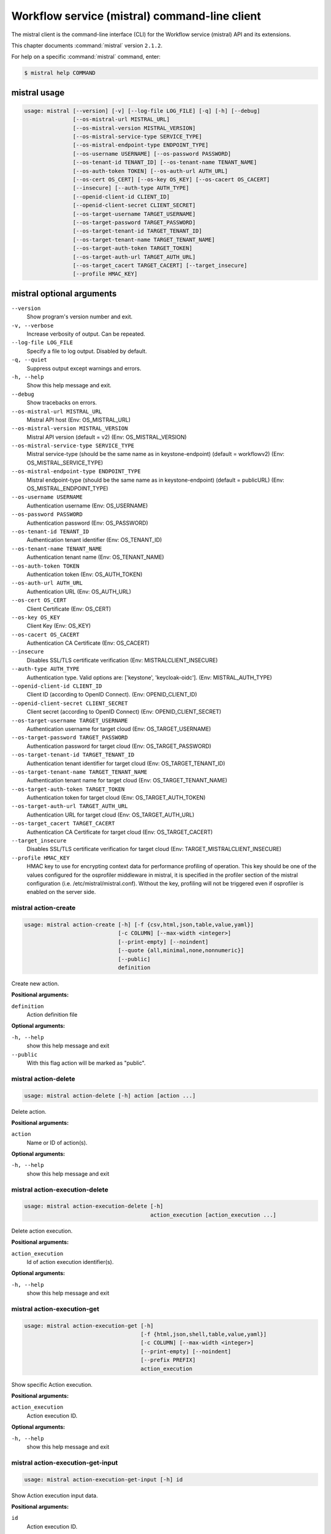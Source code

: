 .. ##  WARNING  #####################################
.. This file is tool-generated. Do not edit manually.
.. ##################################################

==============================================
Workflow service (mistral) command-line client
==============================================

The mistral client is the command-line interface (CLI) for
the Workflow service (mistral) API and its extensions.

This chapter documents :command:`mistral` version ``2.1.2``.

For help on a specific :command:`mistral` command, enter:

.. code-block:: console

   $ mistral help COMMAND

.. _mistral_command_usage:

mistral usage
~~~~~~~~~~~~~

.. code-block:: console

   usage: mistral [--version] [-v] [--log-file LOG_FILE] [-q] [-h] [--debug]
                  [--os-mistral-url MISTRAL_URL]
                  [--os-mistral-version MISTRAL_VERSION]
                  [--os-mistral-service-type SERVICE_TYPE]
                  [--os-mistral-endpoint-type ENDPOINT_TYPE]
                  [--os-username USERNAME] [--os-password PASSWORD]
                  [--os-tenant-id TENANT_ID] [--os-tenant-name TENANT_NAME]
                  [--os-auth-token TOKEN] [--os-auth-url AUTH_URL]
                  [--os-cert OS_CERT] [--os-key OS_KEY] [--os-cacert OS_CACERT]
                  [--insecure] [--auth-type AUTH_TYPE]
                  [--openid-client-id CLIENT_ID]
                  [--openid-client-secret CLIENT_SECRET]
                  [--os-target-username TARGET_USERNAME]
                  [--os-target-password TARGET_PASSWORD]
                  [--os-target-tenant-id TARGET_TENANT_ID]
                  [--os-target-tenant-name TARGET_TENANT_NAME]
                  [--os-target-auth-token TARGET_TOKEN]
                  [--os-target-auth-url TARGET_AUTH_URL]
                  [--os-target_cacert TARGET_CACERT] [--target_insecure]
                  [--profile HMAC_KEY]

.. _mistral_command_options:

mistral optional arguments
~~~~~~~~~~~~~~~~~~~~~~~~~~

``--version``
  Show program's version number and exit.

``-v, --verbose``
  Increase verbosity of output. Can be repeated.

``--log-file LOG_FILE``
  Specify a file to log output. Disabled by
  default.

``-q, --quiet``
  Suppress output except warnings and errors.

``-h, --help``
  Show this help message and exit.

``--debug``
  Show tracebacks on errors.

``--os-mistral-url MISTRAL_URL``
  Mistral API host (Env: OS_MISTRAL_URL)

``--os-mistral-version MISTRAL_VERSION``
  Mistral API version (default = v2) (Env:
  OS_MISTRAL_VERSION)

``--os-mistral-service-type SERVICE_TYPE``
  Mistral service-type (should be the same name
  as in keystone-endpoint) (default =
  workflowv2) (Env: OS_MISTRAL_SERVICE_TYPE)

``--os-mistral-endpoint-type ENDPOINT_TYPE``
  Mistral endpoint-type (should be the same name
  as in keystone-endpoint) (default = publicURL)
  (Env: OS_MISTRAL_ENDPOINT_TYPE)

``--os-username USERNAME``
  Authentication username (Env: OS_USERNAME)

``--os-password PASSWORD``
  Authentication password (Env: OS_PASSWORD)

``--os-tenant-id TENANT_ID``
  Authentication tenant identifier (Env:
  OS_TENANT_ID)

``--os-tenant-name TENANT_NAME``
  Authentication tenant name (Env:
  OS_TENANT_NAME)

``--os-auth-token TOKEN``
  Authentication token (Env: OS_AUTH_TOKEN)

``--os-auth-url AUTH_URL``
  Authentication URL (Env: OS_AUTH_URL)

``--os-cert OS_CERT``
  Client Certificate (Env: OS_CERT)

``--os-key OS_KEY``
  Client Key (Env: OS_KEY)

``--os-cacert OS_CACERT``
  Authentication CA Certificate (Env: OS_CACERT)

``--insecure``
  Disables SSL/TLS certificate verification
  (Env: MISTRALCLIENT_INSECURE)

``--auth-type AUTH_TYPE``
  Authentication type. Valid options are:
  ['keystone', 'keycloak-oidc']. (Env:
  MISTRAL_AUTH_TYPE)

``--openid-client-id CLIENT_ID``
  Client ID (according to OpenID Connect). (Env:
  OPENID_CLIENT_ID)

``--openid-client-secret CLIENT_SECRET``
  Client secret (according to OpenID Connect)
  (Env: OPENID_CLIENT_SECRET)

``--os-target-username TARGET_USERNAME``
  Authentication username for target cloud (Env:
  OS_TARGET_USERNAME)

``--os-target-password TARGET_PASSWORD``
  Authentication password for target cloud (Env:
  OS_TARGET_PASSWORD)

``--os-target-tenant-id TARGET_TENANT_ID``
  Authentication tenant identifier for target
  cloud (Env: OS_TARGET_TENANT_ID)

``--os-target-tenant-name TARGET_TENANT_NAME``
  Authentication tenant name for target cloud
  (Env: OS_TARGET_TENANT_NAME)

``--os-target-auth-token TARGET_TOKEN``
  Authentication token for target cloud (Env:
  OS_TARGET_AUTH_TOKEN)

``--os-target-auth-url TARGET_AUTH_URL``
  Authentication URL for target cloud (Env:
  OS_TARGET_AUTH_URL)

``--os-target_cacert TARGET_CACERT``
  Authentication CA Certificate for target cloud
  (Env: OS_TARGET_CACERT)

``--target_insecure``
  Disables SSL/TLS certificate verification for
  target cloud (Env:
  TARGET_MISTRALCLIENT_INSECURE)

``--profile HMAC_KEY``
  HMAC key to use for encrypting context data
  for performance profiling of operation. This
  key should be one of the values configured for
  the osprofiler middleware in mistral, it is
  specified in the profiler section of the
  mistral configuration (i.e.
  /etc/mistral/mistral.conf). Without the key,
  profiling will not be triggered even if
  osprofiler is enabled on the server side.

.. _mistral_action-create:

mistral action-create
---------------------

.. code-block:: console

   usage: mistral action-create [-h] [-f {csv,html,json,table,value,yaml}]
                                [-c COLUMN] [--max-width <integer>]
                                [--print-empty] [--noindent]
                                [--quote {all,minimal,none,nonnumeric}]
                                [--public]
                                definition

Create new action.

**Positional arguments:**

``definition``
  Action definition file

**Optional arguments:**

``-h, --help``
  show this help message and exit

``--public``
  With this flag action will be marked as "public".

.. _mistral_action-delete:

mistral action-delete
---------------------

.. code-block:: console

   usage: mistral action-delete [-h] action [action ...]

Delete action.

**Positional arguments:**

``action``
  Name or ID of action(s).

**Optional arguments:**

``-h, --help``
  show this help message and exit

.. _mistral_action-execution-delete:

mistral action-execution-delete
-------------------------------

.. code-block:: console

   usage: mistral action-execution-delete [-h]
                                          action_execution [action_execution ...]

Delete action execution.

**Positional arguments:**

``action_execution``
  Id of action execution identifier(s).

**Optional arguments:**

``-h, --help``
  show this help message and exit

.. _mistral_action-execution-get:

mistral action-execution-get
----------------------------

.. code-block:: console

   usage: mistral action-execution-get [-h]
                                       [-f {html,json,shell,table,value,yaml}]
                                       [-c COLUMN] [--max-width <integer>]
                                       [--print-empty] [--noindent]
                                       [--prefix PREFIX]
                                       action_execution

Show specific Action execution.

**Positional arguments:**

``action_execution``
  Action execution ID.

**Optional arguments:**

``-h, --help``
  show this help message and exit

.. _mistral_action-execution-get-input:

mistral action-execution-get-input
----------------------------------

.. code-block:: console

   usage: mistral action-execution-get-input [-h] id

Show Action execution input data.

**Positional arguments:**

``id``
  Action execution ID.

**Optional arguments:**

``-h, --help``
  show this help message and exit

.. _mistral_action-execution-get-output:

mistral action-execution-get-output
-----------------------------------

.. code-block:: console

   usage: mistral action-execution-get-output [-h] id

Show Action execution output data.

**Positional arguments:**

``id``
  Action execution ID.

**Optional arguments:**

``-h, --help``
  show this help message and exit

.. _mistral_action-execution-list:

mistral action-execution-list
-----------------------------

.. code-block:: console

   usage: mistral action-execution-list [-h]
                                        [-f {csv,html,json,table,value,yaml}]
                                        [-c COLUMN] [--max-width <integer>]
                                        [--print-empty] [--noindent]
                                        [--quote {all,minimal,none,nonnumeric}]
                                        [task_execution_id]

List all Action executions.

**Positional arguments:**

``task_execution_id``
  Task execution ID.

**Optional arguments:**

``-h, --help``
  show this help message and exit

.. _mistral_action-execution-update:

mistral action-execution-update
-------------------------------

.. code-block:: console

   usage: mistral action-execution-update [-h]
                                          [-f {html,json,shell,table,value,yaml}]
                                          [-c COLUMN] [--max-width <integer>]
                                          [--print-empty] [--noindent]
                                          [--prefix PREFIX]
                                          [--state {IDLE,RUNNING,SUCCESS,ERROR}]
                                          [--output OUTPUT]
                                          id

Update specific Action execution.

**Positional arguments:**

``id``
  Action execution ID.

**Optional arguments:**

``-h, --help``
  show this help message and exit

``--state {IDLE,RUNNING,SUCCESS,ERROR}``
  Action execution state

``--output OUTPUT``
  Action execution output

.. _mistral_action-get:

mistral action-get
------------------

.. code-block:: console

   usage: mistral action-get [-h] [-f {html,json,shell,table,value,yaml}]
                             [-c COLUMN] [--max-width <integer>] [--print-empty]
                             [--noindent] [--prefix PREFIX]
                             action

Show specific action.

**Positional arguments:**

``action``
  Action (name or ID)

**Optional arguments:**

``-h, --help``
  show this help message and exit

.. _mistral_action-get-definition:

mistral action-get-definition
-----------------------------

.. code-block:: console

   usage: mistral action-get-definition [-h] name

Show action definition.

**Positional arguments:**

``name``
  Action name

**Optional arguments:**

``-h, --help``
  show this help message and exit

.. _mistral_action-list:

mistral action-list
-------------------

.. code-block:: console

   usage: mistral action-list [-h] [-f {csv,html,json,table,value,yaml}]
                              [-c COLUMN] [--max-width <integer>] [--print-empty]
                              [--noindent]
                              [--quote {all,minimal,none,nonnumeric}]

List all actions.

**Optional arguments:**

``-h, --help``
  show this help message and exit

.. _mistral_action-update:

mistral action-update
---------------------

.. code-block:: console

   usage: mistral action-update [-h] [-f {csv,html,json,table,value,yaml}]
                                [-c COLUMN] [--max-width <integer>]
                                [--print-empty] [--noindent]
                                [--quote {all,minimal,none,nonnumeric}] [--id ID]
                                [--public]
                                definition

Update action.

**Positional arguments:**

``definition``
  Action definition file

**Optional arguments:**

``-h, --help``
  show this help message and exit

``--id ID``
  Action ID.

``--public``
  With this flag action will be marked as "public".

.. _mistral_action-validate:

mistral action-validate
-----------------------

.. code-block:: console

   usage: mistral action-validate [-h] [-f {html,json,shell,table,value,yaml}]
                                  [-c COLUMN] [--max-width <integer>]
                                  [--print-empty] [--noindent] [--prefix PREFIX]
                                  definition

Validate action.

**Positional arguments:**

``definition``
  action definition file

**Optional arguments:**

``-h, --help``
  show this help message and exit

.. _mistral_cron-trigger-create:

mistral cron-trigger-create
---------------------------

.. code-block:: console

   usage: mistral cron-trigger-create [-h]
                                      [-f {html,json,shell,table,value,yaml}]
                                      [-c COLUMN] [--max-width <integer>]
                                      [--print-empty] [--noindent]
                                      [--prefix PREFIX] [--params PARAMS]
                                      [--pattern <* * * * *>]
                                      [--first-time <YYYY-MM-DD HH:MM>]
                                      [--count <integer>]
                                      name workflow_identifier [workflow_input]

Create new trigger.

**Positional arguments:**

``name``
  Cron trigger name

``workflow_identifier``
  Workflow name or ID

``workflow_input``
  Workflow input

**Optional arguments:**

``-h, --help``
  show this help message and exit

``--params PARAMS``
  Workflow params

``--pattern <* * * * *>``
  Cron trigger pattern

``--first-time <YYYY-MM-DD HH:MM>``
  Date and time of the first execution

``--count <integer>``
  Number of wanted executions

.. _mistral_cron-trigger-delete:

mistral cron-trigger-delete
---------------------------

.. code-block:: console

   usage: mistral cron-trigger-delete [-h] cron_trigger [cron_trigger ...]

Delete trigger.

**Positional arguments:**

``cron_trigger``
  Name of cron trigger(s).

**Optional arguments:**

``-h, --help``
  show this help message and exit

.. _mistral_cron-trigger-get:

mistral cron-trigger-get
------------------------

.. code-block:: console

   usage: mistral cron-trigger-get [-h] [-f {html,json,shell,table,value,yaml}]
                                   [-c COLUMN] [--max-width <integer>]
                                   [--print-empty] [--noindent] [--prefix PREFIX]
                                   cron_trigger

Show specific cron trigger.

**Positional arguments:**

``cron_trigger``
  Cron trigger name

**Optional arguments:**

``-h, --help``
  show this help message and exit

.. _mistral_cron-trigger-list:

mistral cron-trigger-list
-------------------------

.. code-block:: console

   usage: mistral cron-trigger-list [-h] [-f {csv,html,json,table,value,yaml}]
                                    [-c COLUMN] [--max-width <integer>]
                                    [--print-empty] [--noindent]
                                    [--quote {all,minimal,none,nonnumeric}]

List all cron triggers.

**Optional arguments:**

``-h, --help``
  show this help message and exit

.. _mistral_environment-create:

mistral environment-create
--------------------------

.. code-block:: console

   usage: mistral environment-create [-h] [-f {html,json,shell,table,value,yaml}]
                                     [-c COLUMN] [--max-width <integer>]
                                     [--print-empty] [--noindent]
                                     [--prefix PREFIX]
                                     file

Create new environment.

**Positional arguments:**

``file``
  Environment configuration file in JSON or YAML

**Optional arguments:**

``-h, --help``
  show this help message and exit

.. _mistral_environment-delete:

mistral environment-delete
--------------------------

.. code-block:: console

   usage: mistral environment-delete [-h] environment [environment ...]

Delete environment.

**Positional arguments:**

``environment``
  Name of environment(s).

**Optional arguments:**

``-h, --help``
  show this help message and exit

.. _mistral_environment-get:

mistral environment-get
-----------------------

.. code-block:: console

   usage: mistral environment-get [-h] [-f {html,json,shell,table,value,yaml}]
                                  [-c COLUMN] [--max-width <integer>]
                                  [--print-empty] [--noindent] [--prefix PREFIX]
                                  environment

Show specific environment.

**Positional arguments:**

``environment``
  Environment name

**Optional arguments:**

``-h, --help``
  show this help message and exit

.. _mistral_environment-list:

mistral environment-list
------------------------

.. code-block:: console

   usage: mistral environment-list [-h] [-f {csv,html,json,table,value,yaml}]
                                   [-c COLUMN] [--max-width <integer>]
                                   [--print-empty] [--noindent]
                                   [--quote {all,minimal,none,nonnumeric}]

List all environments.

**Optional arguments:**

``-h, --help``
  show this help message and exit

.. _mistral_environment-update:

mistral environment-update
--------------------------

.. code-block:: console

   usage: mistral environment-update [-h] [-f {html,json,shell,table,value,yaml}]
                                     [-c COLUMN] [--max-width <integer>]
                                     [--print-empty] [--noindent]
                                     [--prefix PREFIX]
                                     file

Update environment.

**Positional arguments:**

``file``
  Environment configuration file in JSON or YAML

**Optional arguments:**

``-h, --help``
  show this help message and exit

.. _mistral_execution-create:

mistral execution-create
------------------------

.. code-block:: console

   usage: mistral execution-create [-h] [-f {html,json,shell,table,value,yaml}]
                                   [-c COLUMN] [--max-width <integer>]
                                   [--print-empty] [--noindent] [--prefix PREFIX]
                                   [-d DESCRIPTION]
                                   workflow_identifier [workflow_input] [params]

Create new execution.

**Positional arguments:**

``workflow_identifier``
  Workflow ID or name. Workflow name will be deprecated
  sinceMitaka.

``workflow_input``
  Workflow input

``params``
  Workflow additional parameters

**Optional arguments:**

``-h, --help``
  show this help message and exit

``-d DESCRIPTION, --description DESCRIPTION``
  Execution description

.. _mistral_execution-delete:

mistral execution-delete
------------------------

.. code-block:: console

   usage: mistral execution-delete [-h] execution [execution ...]

Delete execution.

**Positional arguments:**

``execution``
  Id of execution identifier(s).

**Optional arguments:**

``-h, --help``
  show this help message and exit

.. _mistral_execution-get:

mistral execution-get
---------------------

.. code-block:: console

   usage: mistral execution-get [-h] [-f {html,json,shell,table,value,yaml}]
                                [-c COLUMN] [--max-width <integer>]
                                [--print-empty] [--noindent] [--prefix PREFIX]
                                execution

Show specific execution.

**Positional arguments:**

``execution``
  Execution identifier

**Optional arguments:**

``-h, --help``
  show this help message and exit

.. _mistral_execution-get-input:

mistral execution-get-input
---------------------------

.. code-block:: console

   usage: mistral execution-get-input [-h] id

Show execution input data.

**Positional arguments:**

``id``
  Execution ID

**Optional arguments:**

``-h, --help``
  show this help message and exit

.. _mistral_execution-get-output:

mistral execution-get-output
----------------------------

.. code-block:: console

   usage: mistral execution-get-output [-h] id

Show execution output data.

**Positional arguments:**

``id``
  Execution ID

**Optional arguments:**

``-h, --help``
  show this help message and exit

.. _mistral_execution-list:

mistral execution-list
----------------------

.. code-block:: console

   usage: mistral execution-list [-h] [-f {csv,html,json,table,value,yaml}]
                                 [-c COLUMN] [--max-width <integer>]
                                 [--print-empty] [--noindent]
                                 [--quote {all,minimal,none,nonnumeric}]
                                 [--marker [MARKER]] [--limit [LIMIT]]
                                 [--sort_keys [SORT_KEYS]]
                                 [--sort_dirs [SORT_DIRS]]

List all executions.

**Optional arguments:**

``-h, --help``
  show this help message and exit

``--marker [MARKER]``
  The last execution uuid of the previous page, displays
  list of executions after "marker".

``--limit [LIMIT]``
  Maximum number of executions to return in a single
  result.

``--sort_keys [SORT_KEYS]``
  Comma-separated list of sort keys to sort results by.
  Default: created_at. Example: mistral execution-list
  --sort_keys=id,description

``--sort_dirs [SORT_DIRS]``
  Comma-separated list of sort directions. Default: asc.
  Example: mistral execution-list
  --sort_keys=id,description --sort_dirs=asc,desc

.. _mistral_execution-update:

mistral execution-update
------------------------

.. code-block:: console

   usage: mistral execution-update [-h] [-f {html,json,shell,table,value,yaml}]
                                   [-c COLUMN] [--max-width <integer>]
                                   [--print-empty] [--noindent] [--prefix PREFIX]
                                   [-s {RUNNING,PAUSED,SUCCESS,ERROR,CANCELLED}]
                                   [-e ENV] [-d DESCRIPTION]
                                   id

Update execution.

**Positional arguments:**

``id``
  Execution identifier

**Optional arguments:**

``-h, --help``
  show this help message and exit

``-s {RUNNING,PAUSED,SUCCESS,ERROR,CANCELLED}, --state {RUNNING,PAUSED,SUCCESS,ERROR,CANCELLED}``
  Execution state

``-e ENV, --env ENV``
  Environment variables

``-d DESCRIPTION, --description DESCRIPTION``
  Execution description

.. _mistral_member-create:

mistral member-create
---------------------

.. code-block:: console

   usage: mistral member-create [-h] [-f {html,json,shell,table,value,yaml}]
                                [-c COLUMN] [--max-width <integer>]
                                [--print-empty] [--noindent] [--prefix PREFIX]
                                resource_id resource_type member_id

Shares a resource to another tenant.

**Positional arguments:**

``resource_id``
  Resource ID to be shared.

``resource_type``
  Resource type.

``member_id``
  Project ID to whom the resource is shared to.

**Optional arguments:**

``-h, --help``
  show this help message and exit

.. _mistral_member-delete:

mistral member-delete
---------------------

.. code-block:: console

   usage: mistral member-delete [-h] resource resource_type member_id

Delete a resource sharing relationship.

**Positional arguments:**

``resource``
  Resource ID to be shared.

``resource_type``
  Resource type.

``member_id``
  Project ID to whom the resource is shared to.

**Optional arguments:**

``-h, --help``
  show this help message and exit

.. _mistral_member-get:

mistral member-get
------------------

.. code-block:: console

   usage: mistral member-get [-h] [-f {html,json,shell,table,value,yaml}]
                             [-c COLUMN] [--max-width <integer>] [--print-empty]
                             [--noindent] [--prefix PREFIX] [-m MEMBER_ID]
                             resource resource_type

Show specific member information.

**Positional arguments:**

``resource``
  Resource ID to be shared.

``resource_type``
  Resource type.

**Optional arguments:**

``-h, --help``
  show this help message and exit

``-m MEMBER_ID, --member-id MEMBER_ID``
  Project ID to whom the resource is shared to. No need
  to provide this param if you are the resource member.

.. _mistral_member-list:

mistral member-list
-------------------

.. code-block:: console

   usage: mistral member-list [-h] [-f {csv,html,json,table,value,yaml}]
                              [-c COLUMN] [--max-width <integer>] [--print-empty]
                              [--noindent]
                              [--quote {all,minimal,none,nonnumeric}]
                              resource_id resource_type

List all members.

**Positional arguments:**

``resource_id``
  Resource id to be shared.

``resource_type``
  Resource type.

**Optional arguments:**

``-h, --help``
  show this help message and exit

.. _mistral_member-update:

mistral member-update
---------------------

.. code-block:: console

   usage: mistral member-update [-h] [-f {html,json,shell,table,value,yaml}]
                                [-c COLUMN] [--max-width <integer>]
                                [--print-empty] [--noindent] [--prefix PREFIX]
                                [-m MEMBER_ID] [-s {pending,accepted,rejected}]
                                resource_id resource_type

Update resource sharing status.

**Positional arguments:**

``resource_id``
  Resource ID to be shared.

``resource_type``
  Resource type.

**Optional arguments:**

``-h, --help``
  show this help message and exit

``-m MEMBER_ID, --member-id MEMBER_ID``
  Project ID to whom the resource is shared to. No need
  to provide this param if you are the resource member.

``-s {pending,accepted,rejected}, --status {pending,accepted,rejected}``
  status of the sharing.

.. _mistral_run-action:

mistral run-action
------------------

.. code-block:: console

   usage: mistral run-action [-h] [-f {html,json,shell,table,value,yaml}]
                             [-c COLUMN] [--max-width <integer>] [--print-empty]
                             [--noindent] [--prefix PREFIX] [-s] [--run-sync]
                             [-t TARGET]
                             name [input]

Create new Action execution or just run specific action.

**Positional arguments:**

``name``
  Action name to execute.

``input``
  Action input.

**Optional arguments:**

``-h, --help``
  show this help message and exit

``-s, --save-result``
  Save the result into DB.

``--run-sync``
  Run the action synchronously.

``-t TARGET, --target TARGET``
  Action will be executed on <target> executor.

.. _mistral_service-list:

mistral service-list
--------------------

.. code-block:: console

   usage: mistral service-list [-h] [-f {csv,html,json,table,value,yaml}]
                               [-c COLUMN] [--max-width <integer>]
                               [--print-empty] [--noindent]
                               [--quote {all,minimal,none,nonnumeric}]

List all services.

**Optional arguments:**

``-h, --help``
  show this help message and exit

.. _mistral_task-get:

mistral task-get
----------------

.. code-block:: console

   usage: mistral task-get [-h] [-f {html,json,shell,table,value,yaml}]
                           [-c COLUMN] [--max-width <integer>] [--print-empty]
                           [--noindent] [--prefix PREFIX]
                           task

Show specific task.

**Positional arguments:**

``task``
  Task identifier

**Optional arguments:**

``-h, --help``
  show this help message and exit

.. _mistral_task-get-published:

mistral task-get-published
--------------------------

.. code-block:: console

   usage: mistral task-get-published [-h] id

Show task published variables.

**Positional arguments:**

``id``
  Task ID

**Optional arguments:**

``-h, --help``
  show this help message and exit

.. _mistral_task-get-result:

mistral task-get-result
-----------------------

.. code-block:: console

   usage: mistral task-get-result [-h] id

Show task output data.

**Positional arguments:**

``id``
  Task ID

**Optional arguments:**

``-h, --help``
  show this help message and exit

.. _mistral_task-list:

mistral task-list
-----------------

.. code-block:: console

   usage: mistral task-list [-h] [-f {csv,html,json,table,value,yaml}]
                            [-c COLUMN] [--max-width <integer>] [--print-empty]
                            [--noindent] [--quote {all,minimal,none,nonnumeric}]
                            [workflow_execution]

List all tasks.

**Positional arguments:**

``workflow_execution``
  Workflow execution ID associated with list of Tasks.

**Optional arguments:**

``-h, --help``
  show this help message and exit

.. _mistral_task-rerun:

mistral task-rerun
------------------

.. code-block:: console

   usage: mistral task-rerun [-h] [-f {html,json,shell,table,value,yaml}]
                             [-c COLUMN] [--max-width <integer>] [--print-empty]
                             [--noindent] [--prefix PREFIX] [--resume] [-e ENV]
                             id

Rerun an existing task.

**Positional arguments:**

``id``
  Task identifier

**Optional arguments:**

``-h, --help``
  show this help message and exit

``--resume``
  rerun only failed or unstarted action executions for
  with-items task

``-e ENV, --env ENV``
  Environment variables

.. _mistral_workbook-create:

mistral workbook-create
-----------------------

.. code-block:: console

   usage: mistral workbook-create [-h] [-f {html,json,shell,table,value,yaml}]
                                  [-c COLUMN] [--max-width <integer>]
                                  [--print-empty] [--noindent] [--prefix PREFIX]
                                  definition

Create new workbook.

**Positional arguments:**

``definition``
  Workbook definition file

**Optional arguments:**

``-h, --help``
  show this help message and exit

.. _mistral_workbook-delete:

mistral workbook-delete
-----------------------

.. code-block:: console

   usage: mistral workbook-delete [-h] workbook [workbook ...]

Delete workbook.

**Positional arguments:**

``workbook``
  Name of workbook(s).

**Optional arguments:**

``-h, --help``
  show this help message and exit

.. _mistral_workbook-get:

mistral workbook-get
--------------------

.. code-block:: console

   usage: mistral workbook-get [-h] [-f {html,json,shell,table,value,yaml}]
                               [-c COLUMN] [--max-width <integer>]
                               [--print-empty] [--noindent] [--prefix PREFIX]
                               workbook

Show specific workbook.

**Positional arguments:**

``workbook``
  Workbook name

**Optional arguments:**

``-h, --help``
  show this help message and exit

.. _mistral_workbook-get-definition:

mistral workbook-get-definition
-------------------------------

.. code-block:: console

   usage: mistral workbook-get-definition [-h] name

Show workbook definition.

**Positional arguments:**

``name``
  Workbook name

**Optional arguments:**

``-h, --help``
  show this help message and exit

.. _mistral_workbook-list:

mistral workbook-list
---------------------

.. code-block:: console

   usage: mistral workbook-list [-h] [-f {csv,html,json,table,value,yaml}]
                                [-c COLUMN] [--max-width <integer>]
                                [--print-empty] [--noindent]
                                [--quote {all,minimal,none,nonnumeric}]

List all workbooks.

**Optional arguments:**

``-h, --help``
  show this help message and exit

.. _mistral_workbook-update:

mistral workbook-update
-----------------------

.. code-block:: console

   usage: mistral workbook-update [-h] [-f {html,json,shell,table,value,yaml}]
                                  [-c COLUMN] [--max-width <integer>]
                                  [--print-empty] [--noindent] [--prefix PREFIX]
                                  definition

Update workbook.

**Positional arguments:**

``definition``
  Workbook definition file

**Optional arguments:**

``-h, --help``
  show this help message and exit

.. _mistral_workbook-validate:

mistral workbook-validate
-------------------------

.. code-block:: console

   usage: mistral workbook-validate [-h] [-f {html,json,shell,table,value,yaml}]
                                    [-c COLUMN] [--max-width <integer>]
                                    [--print-empty] [--noindent]
                                    [--prefix PREFIX]
                                    definition

Validate workbook.

**Positional arguments:**

``definition``
  Workbook definition file

**Optional arguments:**

``-h, --help``
  show this help message and exit

.. _mistral_workflow-create:

mistral workflow-create
-----------------------

.. code-block:: console

   usage: mistral workflow-create [-h] [-f {csv,html,json,table,value,yaml}]
                                  [-c COLUMN] [--max-width <integer>]
                                  [--print-empty] [--noindent]
                                  [--quote {all,minimal,none,nonnumeric}]
                                  [--public]
                                  definition

Create new workflow.

**Positional arguments:**

``definition``
  Workflow definition file.

**Optional arguments:**

``-h, --help``
  show this help message and exit

``--public``
  With this flag workflow will be marked as "public".

.. _mistral_workflow-delete:

mistral workflow-delete
-----------------------

.. code-block:: console

   usage: mistral workflow-delete [-h] workflow [workflow ...]

Delete workflow.

**Positional arguments:**

``workflow``
  Name or ID of workflow(s).

**Optional arguments:**

``-h, --help``
  show this help message and exit

.. _mistral_workflow-get:

mistral workflow-get
--------------------

.. code-block:: console

   usage: mistral workflow-get [-h] [-f {html,json,shell,table,value,yaml}]
                               [-c COLUMN] [--max-width <integer>]
                               [--print-empty] [--noindent] [--prefix PREFIX]
                               workflow

Show specific workflow.

**Positional arguments:**

``workflow``
  Workflow ID or name.

**Optional arguments:**

``-h, --help``
  show this help message and exit

.. _mistral_workflow-get-definition:

mistral workflow-get-definition
-------------------------------

.. code-block:: console

   usage: mistral workflow-get-definition [-h] identifier

Show workflow definition.

**Positional arguments:**

``identifier``
  Workflow ID or name.

**Optional arguments:**

``-h, --help``
  show this help message and exit

.. _mistral_workflow-list:

mistral workflow-list
---------------------

.. code-block:: console

   usage: mistral workflow-list [-h] [-f {csv,html,json,table,value,yaml}]
                                [-c COLUMN] [--max-width <integer>]
                                [--print-empty] [--noindent]
                                [--quote {all,minimal,none,nonnumeric}]

List all workflows.

**Optional arguments:**

``-h, --help``
  show this help message and exit

.. _mistral_workflow-update:

mistral workflow-update
-----------------------

.. code-block:: console

   usage: mistral workflow-update [-h] [-f {csv,html,json,table,value,yaml}]
                                  [-c COLUMN] [--max-width <integer>]
                                  [--print-empty] [--noindent]
                                  [--quote {all,minimal,none,nonnumeric}]
                                  [--id ID] [--public]
                                  definition

Update workflow.

**Positional arguments:**

``definition``
  Workflow definition

**Optional arguments:**

``-h, --help``
  show this help message and exit

``--id ID``
  Workflow ID.

``--public``
  With this flag workflow will be marked as "public".

.. _mistral_workflow-validate:

mistral workflow-validate
-------------------------

.. code-block:: console

   usage: mistral workflow-validate [-h] [-f {html,json,shell,table,value,yaml}]
                                    [-c COLUMN] [--max-width <integer>]
                                    [--print-empty] [--noindent]
                                    [--prefix PREFIX]
                                    definition

Validate workflow.

**Positional arguments:**

``definition``
  Workflow definition file

**Optional arguments:**

``-h, --help``
  show this help message and exit

